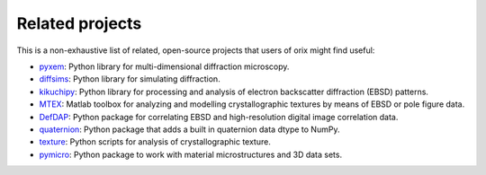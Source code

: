 ================
Related projects
================

This is a non-exhaustive list of related, open-source projects that users of orix might
find useful:

- `pyxem <https://github.com/pyxem/pyxem>`_: Python library for multi-dimensional
  diffraction microscopy.
- `diffsims <https://diffsims.rtfd.io>`_: Python library for simulating diffraction.
- `kikuchipy <https://kikuchipy.org>`_: Python library for processing and analysis of
  electron backscatter diffraction (EBSD) patterns.
- `MTEX <https://mtex-toolbox.github.io>`_: Matlab toolbox for analyzing and
  modelling crystallographic textures by means of EBSD or pole figure data.
- `DefDAP <https://defdap.readthedocs.io/en/latest/?badge=latest>`_: Python package for
  correlating EBSD and high-resolution digital image correlation data.
- `quaternion <https://github.com/moble/quaternion>`_: Python package that adds a built
  in quaternion data dtype to NumPy.
- `texture <https://github.com/usnistgov/texture>`_: Python scripts for analysis of
  crystallographic texture.
- `pymicro <https://github.com/heprom/pymicro/>`_: Python package to work with material
  microstructures and 3D data sets.
